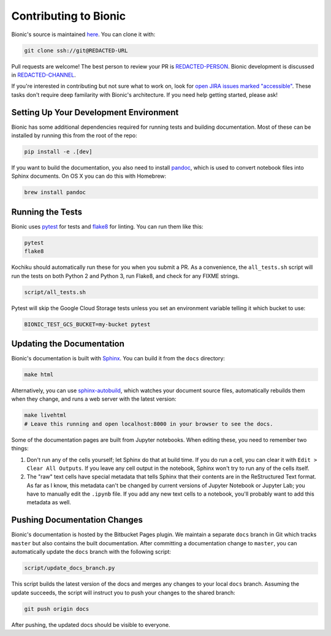 ======================
Contributing to Bionic
======================

Bionic's source is maintained `here
<REDACTED-URL>`_.  You can clone it
with:

.. code-block:: bash

    git clone ssh://git@REDACTED-URL

Pull requests are welcome!  The best person to review your PR is `REDACTED-PERSON
<REDACTED-URL>`_.  Bionic development is discussed in
`REDACTED-CHANNEL <REDACTED-URL>`_.

If you're interested in contributing but not sure what to work on, look for
`open JIRA issues marked "accessible"
<REDACTED-URL>`_.  These tasks don't require
deep familarity with Bionic's architecture.  If you need help getting started,
please ask!

Setting Up Your Development Environment
---------------------------------------

Bionic has some additional dependencies required for running tests and building
documentation.  Most of these can be installed by running this from the root
of the repo:

.. code-block:: bash

    pip install -e .[dev]

If you want to build the documentation, you also need to install `pandoc
<https://pandoc.org/>`_, which is used to convert notebook files into Sphinx
documents.  On OS X you can do this with Homebrew:

.. code-block:: bash

    brew install pandoc

Running the Tests
-----------------

Bionic uses `pytest <https://docs.pytest.org/en/latest/>`_ for tests and
`flake8 <http://flake8.pycqa.org/en/latest/>`_ for linting.  You can run them
like this:

.. code-block:: bash

    pytest
    flake8

Kochiku should automatically run these for you when you submit a PR.  As a
convenience, the ``all_tests.sh`` script will run the tests on both Python 2
and Python 3, run Flake8, and check for any FIX\ ME strings.

.. code-block:: bash

    script/all_tests.sh

Pytest will skip the Google Cloud Storage tests unless you set an environment
variable telling it which bucket to use:

.. code-block:: bash

    BIONIC_TEST_GCS_BUCKET=my-bucket pytest

Updating the Documentation
--------------------------

Bionic's documentation is built with `Sphinx
<http://www.sphinx-doc.org/en/master/>`_.  You can build it from the ``docs``
directory:

.. code-block:: bash

    make html

Alternatively, you can use `sphinx-autobuild
<https://pypi.org/project/sphinx-autobuild/>`_, which watches your document
source files, automatically rebuilds them when they change, and runs a web
server with the latest version:

.. code-block:: bash

    make livehtml
    # Leave this running and open localhost:8000 in your browser to see the docs.

Some of the documentation pages are built from Jupyter notebooks.  When editing
these, you need to remember two things:

1. Don't run any of the cells yourself; let Sphinx do that at build time.  If
   you do run a cell, you can clear it with ``Edit > Clear All Outputs``.  If
   you leave any cell output in the notebook, Sphinx won't try to run any of
   the cells itself.
2. The "raw" text cells have special metadata that tells Sphinx that their
   contents are in the ReStructured Text format.  As far as I know, this
   metadata can't be changed by current versions of Jupyter Notebook or Jupyter
   Lab; you have to manually edit the ``.ipynb`` file.  If you add any new text
   cells to a notebook, you'll probably want to add this metadata as well.

Pushing Documentation Changes
-----------------------------

Bionic's documentation is hosted by the Bitbucket Pages plugin.  We maintain a
separate ``docs`` branch in Git which tracks ``master`` but also contains the
built documentation.  After committing a documentation change to ``master``,
you can automatically update the ``docs`` branch with the following script:

.. code-block:: bash

    script/update_docs_branch.py

This script builds the latest version of the docs and merges any changes to
your local ``docs`` branch.  Assuming the update succeeds, the script will
instruct you to push your changes to the shared branch:

.. code-block:: bash

    git push origin docs

After pushing, the updated docs should be visible to everyone.
